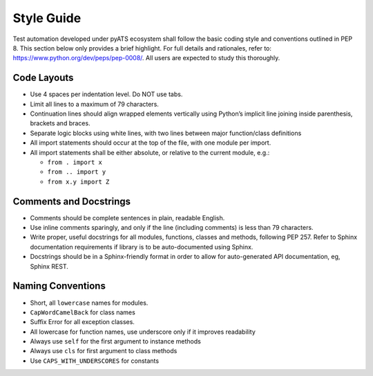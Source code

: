 Style Guide
===========

Test automation developed under pyATS ecosystem shall follow the basic coding 
style and conventions outlined in PEP 8. This section below only provides a 
brief highlight. For full details and rationales, refer to: 
https://www.python.org/dev/peps/pep-0008/. All users are expected to study 
this thoroughly.

Code Layouts
------------

* Use 4 spaces per indentation level. Do NOT use tabs.

* Limit all lines to a maximum of 79 characters.

* Continuation lines should align wrapped elements vertically using 
  Python’s implicit line joining inside parenthesis, brackets and braces. 

* Separate logic blocks using white lines, with two lines between major 
  function/class definitions

* All import statements should occur at the top of the file, with one module 
  per import.

* All import statements shall be either absolute, or relative to the current 
  module, e.g.: 

  * ``from . import x``
  * ``from .. import y``
  * ``from x.y import Z``


Comments and Docstrings
-----------------------

* Comments should be complete sentences in plain, readable English.

* Use inline comments sparingly, and only if the line (including comments) is 
  less than 79 characters.

* Write proper, useful docstrings for all modules, functions, classes and 
  methods, following PEP 257. Refer to Sphinx documentation requirements if
  library is to be auto-documented using Sphinx.

* Docstrings should be in a Sphinx-friendly format in order to allow for 
  auto-generated API documentation, eg, Sphinx REST.


Naming Conventions
------------------

* Short, all ``lowercase`` names for modules.

* ``CapWordCamelBack`` for class names

* Suffix Error for all exception classes.

* All lowercase for function names, use underscore only if it improves 
  readability

* Always use ``self`` for the first argument to instance methods

* Always use ``cls`` for first argument to class methods

* Use ``CAPS_WITH_UNDERSCORES`` for constants
